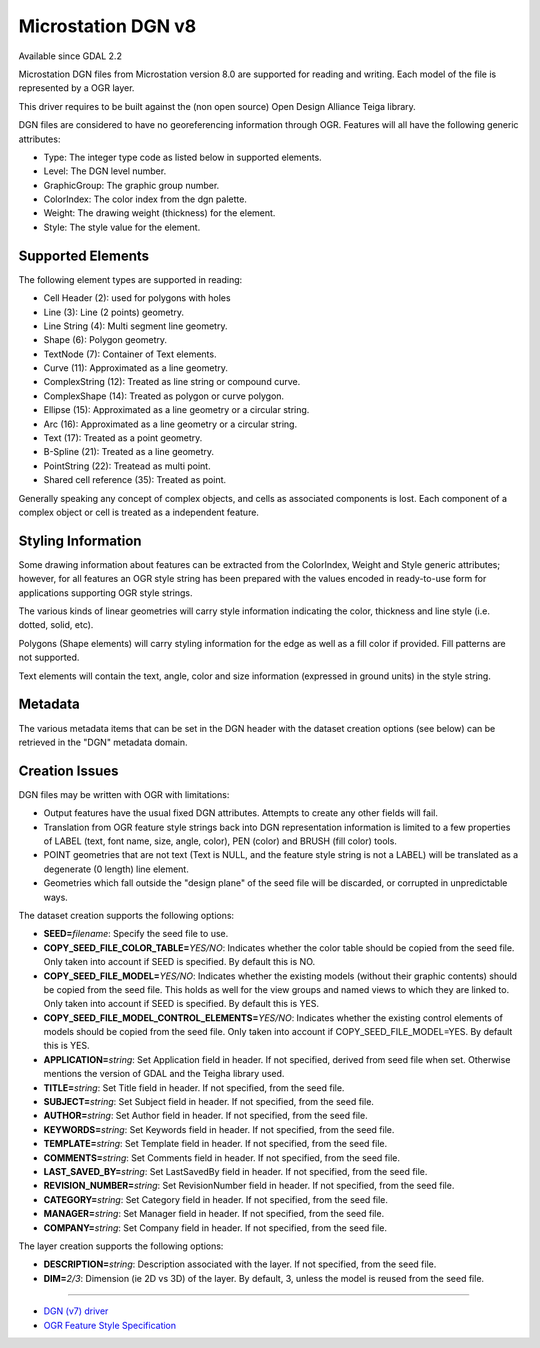.. _vector.dgnv8:

Microstation DGN v8
===================

Available since GDAL 2.2

Microstation DGN files from Microstation version 8.0 are supported for
reading and writing. Each model of the file is represented by a OGR
layer.

This driver requires to be built against the (non open source) Open
Design Alliance Teiga library.

DGN files are considered to have no georeferencing information through
OGR. Features will all have the following generic attributes:

-  Type: The integer type code as listed below in supported elements.
-  Level: The DGN level number.
-  GraphicGroup: The graphic group number.
-  ColorIndex: The color index from the dgn palette.
-  Weight: The drawing weight (thickness) for the element.
-  Style: The style value for the element.

Supported Elements
------------------

The following element types are supported in reading:

-  Cell Header (2): used for polygons with holes
-  Line (3): Line (2 points) geometry.
-  Line String (4): Multi segment line geometry.
-  Shape (6): Polygon geometry.
-  TextNode (7): Container of Text elements.
-  Curve (11): Approximated as a line geometry.
-  ComplexString (12): Treated as line string or compound curve.
-  ComplexShape (14): Treated as polygon or curve polygon.
-  Ellipse (15): Approximated as a line geometry or a circular string.
-  Arc (16): Approximated as a line geometry or a circular string.
-  Text (17): Treated as a point geometry.
-  B-Spline (21): Treated as a line geometry.
-  PointString (22): Treatead as multi point.
-  Shared cell reference (35): Treated as point.

Generally speaking any concept of complex objects, and cells as
associated components is lost. Each component of a complex object or
cell is treated as a independent feature.

Styling Information
-------------------

Some drawing information about features can be extracted from the
ColorIndex, Weight and Style generic attributes; however, for all
features an OGR style string has been prepared with the values encoded
in ready-to-use form for applications supporting OGR style strings.

The various kinds of linear geometries will carry style information
indicating the color, thickness and line style (i.e. dotted, solid,
etc).

Polygons (Shape elements) will carry styling information for the edge as
well as a fill color if provided. Fill patterns are not supported.

Text elements will contain the text, angle, color and size information
(expressed in ground units) in the style string.

Metadata
--------

The various metadata items that can be set in the DGN header with the
dataset creation options (see below) can be retrieved in the "DGN"
metadata domain.

Creation Issues
---------------

DGN files may be written with OGR with limitations:

-  Output features have the usual fixed DGN attributes. Attempts to
   create any other fields will fail.
-  Translation from OGR feature style strings back into DGN
   representation information is limited to a few properties of LABEL
   (text, font name, size, angle, color), PEN (color) and BRUSH (fill
   color) tools.
-  POINT geometries that are not text (Text is NULL, and the feature
   style string is not a LABEL) will be translated as a degenerate (0
   length) line element.
-  Geometries which fall outside the "design plane" of the seed file
   will be discarded, or corrupted in unpredictable ways.

The dataset creation supports the following options:

-  **SEED=**\ *filename*: Specify the seed file to use.
-  **COPY_SEED_FILE_COLOR_TABLE=**\ *YES/NO*: Indicates whether the
   color table should be copied from the seed file. Only taken into
   account if SEED is specified. By default this is NO.
-  **COPY_SEED_FILE_MODEL=**\ *YES/NO*: Indicates whether the existing
   models (without their graphic contents) should be copied from the
   seed file. This holds as well for the view groups and named views to
   which they are linked to. Only taken into account if SEED is
   specified. By default this is YES.
-  **COPY_SEED_FILE_MODEL_CONTROL_ELEMENTS=**\ *YES/NO*: Indicates
   whether the existing control elements of models should be copied from
   the seed file. Only taken into account if COPY_SEED_FILE_MODEL=YES.
   By default this is YES.
-  **APPLICATION=**\ *string*: Set Application field in header. If not
   specified, derived from seed file when set. Otherwise mentions the
   version of GDAL and the Teigha library used.
-  **TITLE=**\ *string*: Set Title field in header. If not specified,
   from the seed file.
-  **SUBJECT=**\ *string*: Set Subject field in header. If not
   specified, from the seed file.
-  **AUTHOR=**\ *string*: Set Author field in header. If not specified,
   from the seed file.
-  **KEYWORDS=**\ *string*: Set Keywords field in header. If not
   specified, from the seed file.
-  **TEMPLATE=**\ *string*: Set Template field in header. If not
   specified, from the seed file.
-  **COMMENTS=**\ *string*: Set Comments field in header. If not
   specified, from the seed file.
-  **LAST_SAVED_BY=**\ *string*: Set LastSavedBy field in header. If not
   specified, from the seed file.
-  **REVISION_NUMBER=**\ *string*: Set RevisionNumber field in header.
   If not specified, from the seed file.
-  **CATEGORY=**\ *string*: Set Category field in header. If not
   specified, from the seed file.
-  **MANAGER=**\ *string*: Set Manager field in header. If not
   specified, from the seed file.
-  **COMPANY=**\ *string*: Set Company field in header. If not
   specified, from the seed file.

The layer creation supports the following options:

-  **DESCRIPTION=**\ *string*: Description associated with the layer. If
   not specified, from the seed file.
-  **DIM=**\ *2/3*: Dimension (ie 2D vs 3D) of the layer. By default, 3,
   unless the model is reused from the seed file.

--------------

-  `DGN (v7) driver <drv_dgn.html>`__
-  `OGR Feature Style
   Specification <http://gdal.org/ogr_feature_style.html>`__
